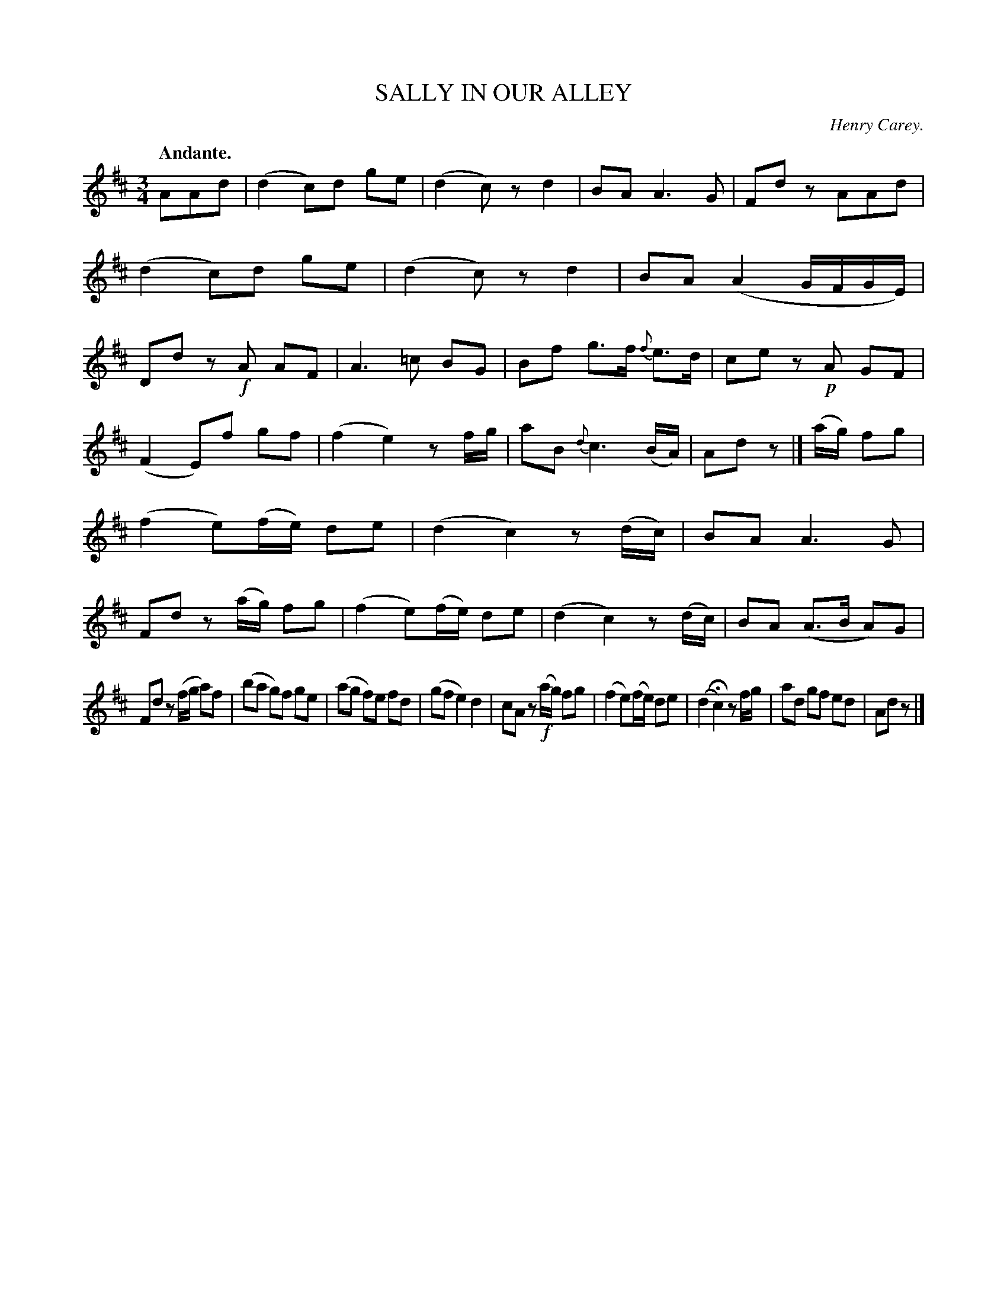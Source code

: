 X: 21362
T: SALLY IN OUR ALLEY
C: Henry Carey.
Q: "Andante."
%R: waltz
B: W. Hamilton "Universal Tune-Book" Vol. 2 Glasgow 1846 p.136 #2
S: http://s3-eu-west-1.amazonaws.com/itma.dl.printmaterial/book_pdfs/hamiltonvol2web.pdf
Z: 2016 John Chambers <jc:trillian.mit.edu>
N: Fixed missing 1/8 count in bar 13 in one of the two possible ways, to match similar later bars.
N: The entire tune has only 31 bars.
M: 3/4
L: 1/8
K: D
% - - - - - - - - - - - - - - - - - - - - - - - - -
AAd |\
(d2 c)d ge | (d2 c)z d2 |\
BA A3 G | Fdz AAd | (d2 c)d ge |\
(d2 c)z d2 | BA (A2 G/F/G/E/) |\
Dd z!f!A AF | A3 =c BG |\
Bf g>f {f}e>d | ce z!p!A GF |
(F2 E)f gf | (f2 e2) zf/g/ |\
aB {d}c3 (B/A/) | Ad z |]\
(a/g/) fg | (f2 e)(f/e/) de |\
(d2 c2) z(d/c/) | BA A3 G |\
Fd z(a/g/) fg | (f2 e)(f/e/) de |\
(d2 c2) z(d/c/) | BA (A>B A)G |
Fd z(f/g/ a)f | (ba g)f ge |\
(ag f)e fd | (gf e2) d2 |\
cA z!f!(a/g/) fg | (f2 e)(f/e/) de |\
(d2 Hc2) zf/g/ | ad gf ed | Ad z |]
% - - - - - - - - - - - - - - - - - - - - - - - - -
